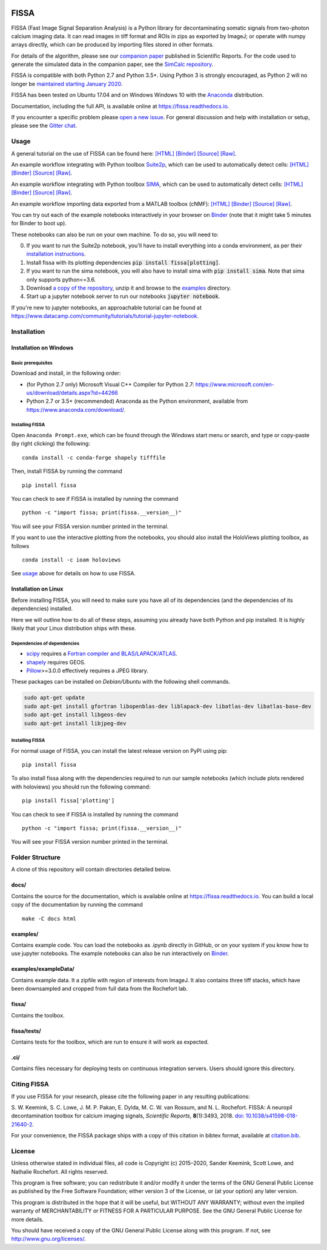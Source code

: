|PyPI badge| |Py Versions| |Travis| |AppVeyor| |Documentation| |Codecov| |DOI badge| |Gitter| |Binder|

FISSA
=====

FISSA (Fast Image Signal Separation Analysis) is a Python library for
decontaminating somatic signals from two-photon calcium imaging data. It
can read images in tiff format and ROIs in zips as exported by ImageJ;
or operate with numpy arrays directly, which can be produced by
importing files stored in other formats.

For details of the algorithm, please see our `companion
paper <https://www.doi.org/10.1038/s41598-018-21640-2>`__ published in
Scientific Reports. For the code used to generate the simulated data
in the companion paper, see the
`SimCalc repository <https://github.com/rochefort-lab/SimCalc/>`__.

FISSA is compatible with both Python 2.7 and Python 3.5+. Using Python 3
is strongly encouraged, as Python 2 will no longer be `maintained
starting January 2020 <https://python3statement.org/>`__.

FISSA has been tested on Ubuntu 17.04 and on Windows Windows 10 with the
`Anaconda <https://www.anaconda.com/download/#linux>`__ distribution.

Documentation, including the full API, is available online at
`<https://fissa.readthedocs.io>`_.

If you encounter a specific problem please `open a new
issue <https://github.com/rochefort-lab/fissa/issues/new>`__. For
general discussion and help with installation or setup, please see the
`Gitter chat <https://gitter.im/rochefort-lab/fissa>`__.

Usage
-----

A general tutorial on the use of FISSA can be found here:
`[HTML] <https://rochefort-lab.github.io/fissa/examples/Basic%20usage.html>`__
`[Binder] <https://mybinder.org/v2/gh/rochefort-lab/fissa/master?filepath=examples/Basic%20usage.ipynb>`__
`[Source] <https://github.com/rochefort-lab/fissa/blob/master/examples/Basic%20usage.ipynb>`__
`[Raw] <https://raw.githubusercontent.com/rochefort-lab/fissa/master/examples/Basic%20usage.ipynb>`__.

An example workflow integrating with Python toolbox `Suite2p <https://mouseland.github.io/suite2p/>`__, which can be used to automatically detect cells:
`[HTML] <https://rochefort-lab.github.io/fissa/examples/Suite2p%20example.html>`__
`[Binder] <https://mybinder.org/v2/gh/rochefort-lab/fissa/master?filepath=examples/Suite2p%20example.ipynb>`__
`[Source] <https://github.com/rochefort-lab/fissa/blob/master/examples/Suite2p%20example.ipynb>`__
`[Raw] <https://raw.githubusercontent.com/rochefort-lab/fissa/master/examples/Suite2p%20example.ipynb>`__.

An example workflow integrating with Python toolbox `SIMA <http://www.losonczylab.org/sima/>`__, which can be used to automatically detect cells:
`[HTML] <https://rochefort-lab.github.io/fissa/examples/SIMA%20example.html>`__
`[Binder] <https://mybinder.org/v2/gh/rochefort-lab/fissa/master?filepath=examples/SIMA%20example.ipynb>`__
`[Source] <https://github.com/rochefort-lab/fissa/blob/master/examples/SIMA%20example.ipynb>`__
`[Raw] <https://raw.githubusercontent.com/rochefort-lab/fissa/master/examples/SIMA%20example.ipynb>`__.

An example workflow importing data exported from a MATLAB toolbox (cNMF):
`[HTML] <https://rochefort-lab.github.io/fissa/examples/cNMF%20example.html>`__
`[Binder] <https://mybinder.org/v2/gh/rochefort-lab/fissa/master?filepath=examples/cNMF%20example.ipynb>`__
`[Source] <https://github.com/rochefort-lab/fissa/blob/master/examples/cNMF%20example.ipynb>`__
`[Raw] <https://raw.githubusercontent.com/rochefort-lab/fissa/master/examples/cNMF%20example.ipynb>`__.

You can try out each of the example notebooks interactively in your browser on `Binder <https://mybinder.org/v2/gh/rochefort-lab/fissa/master?filepath=examples>`__ (note that it might take 5 minutes for Binder to boot up).

These notebooks can also be run on your own machine.
To do so, you will need to:

0.  If you want to run the Suite2p notebook, you'll have to install everything into a conda environment, as per their `installation instructions <https://mouseland.github.io/suite2p/_build/html/installation.html>`__.
1.  Install fissa with its plotting dependencies :code:`pip install fissa[plotting]`.
2.  If you want to run the sima notebook, you will also have to install sima with :code:`pip install sima`.
    Note that sima only supports python<=3.6.
3.  Download `a copy of the repository <https://github.com/rochefort-lab/fissa/archive/master.zip>`__,
    unzip it and browse to the `examples <examples>`__ directory.
4.  Start up a jupyter notebook server to run our notebooks :code:`jupyter notebook`.

If you're new to jupyter notebooks, an approachable tutorial can be found at
`<https://www.datacamp.com/community/tutorials/tutorial-jupyter-notebook>`_.

Installation
------------

Installation on Windows
~~~~~~~~~~~~~~~~~~~~~~~

Basic prerequisites
^^^^^^^^^^^^^^^^^^^

Download and install, in the following order:

-  (for Python 2.7 only) Microsoft Visual C++ Compiler for Python 2.7:
   https://www.microsoft.com/en-us/download/details.aspx?id=44266

-  Python 2.7 or 3.5+ (recommended) Anaconda as the Python environment,
   available from https://www.anaconda.com/download/.

Installing FISSA
^^^^^^^^^^^^^^^^

Open ``Anaconda Prompt.exe``, which can be found through the Windows
start menu or search, and type or copy-paste (by right clicking) the
following:

::

    conda install -c conda-forge shapely tifffile

Then, install FISSA by running the command

::

    pip install fissa

You can check to see if FISSA is installed by running the command

::

    python -c "import fissa; print(fissa.__version__)"

You will see your FISSA version number printed in the terminal.

If you want to use the interactive plotting from the notebooks, you
should also install the HoloViews plotting toolbox, as follows

::

    conda install -c ioam holoviews

See `usage <#usage>`__ above for details on how to use FISSA.

Installation on Linux
~~~~~~~~~~~~~~~~~~~~~

Before installing FISSA, you will need to make sure you have all of its
dependencies (and the dependencies of its dependencies) installed.

Here we will outline how to do all of these steps, assuming you already
have both Python and pip installed. It is highly likely that your Linux
distribution ships with these.

Dependencies of dependencies
^^^^^^^^^^^^^^^^^^^^^^^^^^^^

-  `scipy <https://pypi.python.org/pypi/scipy/>`__ requires a `Fortran
   compiler and
   BLAS/LAPACK/ATLAS <http://www.scipy.org/scipylib/building/linux.html#installation-from-source>`__.

-  `shapely <https://pypi.python.org/pypi/Shapely>`__ requires GEOS.

-  `Pillow <https://pypi.org/project/Pillow/>`__>=3.0.0 effectively
   requires a JPEG library.

These packages can be installed on *Debian/Ubuntu* with the following
shell commands.

.. code:: bash

    sudo apt-get update
    sudo apt-get install gfortran libopenblas-dev liblapack-dev libatlas-dev libatlas-base-dev
    sudo apt-get install libgeos-dev
    sudo apt-get install libjpeg-dev

.. installing-fissa-1:

Installing FISSA
^^^^^^^^^^^^^^^^

For normal usage of FISSA, you can install the latest release version on
PyPI using pip:

::

    pip install fissa

To also install fissa along with the dependencies required to run our
sample notebooks (which include plots rendered with holoviews) you
should run the following command:

::

    pip install fissa['plotting']

You can check to see if FISSA is installed by running the command

::

    python -c "import fissa; print(fissa.__version__)"

You will see your FISSA version number printed in the terminal.


Folder Structure
----------------

A clone of this repository will contain directories detailed below.

docs/
~~~~~

Contains the source for the documentation, which is available online at
`<https://fissa.readthedocs.io>`_.
You can build a local copy of the documentation by running the command

::

    make -C docs html

examples/
~~~~~~~~~

Contains example code. You can load the notebooks as .ipynb directly in
GitHub, or on your system if you know how to use jupyter notebooks.
The example notebooks can also be run interactively on `Binder <https://mybinder.org/v2/gh/rochefort-lab/fissa/master?filepath=examples>`__.

examples/exampleData/
~~~~~~~~~~~~~~~~~~~~~

Contains example data. It a zipfile with region of interests from
ImageJ. It also contains three tiff stacks, which have been downsampled
and cropped from full data from the Rochefort lab.

.. fissa-1:

fissa/
~~~~~~

Contains the toolbox.

fissa/tests/
~~~~~~~~~~~~

Contains tests for the toolbox, which are run to ensure it will work as
expected.

.ci/
~~~~

Contains files necessary for deploying tests on continuous integration
servers. Users should ignore this directory.

Citing FISSA
------------

If you use FISSA for your research, please cite the following paper in
any resulting publications:

S. W. Keemink, S. C. Lowe, J. M. P. Pakan, E. Dylda, M. C. W. van
Rossum, and N. L. Rochefort. FISSA: A neuropil decontamination toolbox
for calcium imaging signals, *Scientific Reports*, **8**\ (1):3493,
2018.
`doi: 10.1038/s41598-018-21640-2 <https://www.doi.org/10.1038/s41598-018-21640-2>`__.

For your convenience, the FISSA package ships with a copy of this
citation in bibtex format, available at
`citation.bib <https://raw.githubusercontent.com/rochefort-lab/fissa/master/citation.bib>`__.

License
-------

Unless otherwise stated in individual files, all code is Copyright (c)
2015–2020, Sander Keemink, Scott Lowe, and Nathalie Rochefort. All rights
reserved.

This program is free software; you can redistribute it and/or modify it
under the terms of the GNU General Public License as published by the
Free Software Foundation; either version 3 of the License, or (at your
option) any later version.

This program is distributed in the hope that it will be useful, but
WITHOUT ANY WARRANTY; without even the implied warranty of
MERCHANTABILITY or FITNESS FOR A PARTICULAR PURPOSE. See the GNU General
Public License for more details.

You should have received a copy of the GNU General Public License along
with this program. If not, see http://www.gnu.org/licenses/.

.. |Gitter| image:: https://badges.gitter.im/Join%20Chat.svg
   :target: https://gitter.im/rochefort-lab/fissa
   :alt: Join the FISSA chat
.. |PyPI badge| image:: https://img.shields.io/pypi/v/fissa.svg
   :target: https://pypi.org/project/fissa
   :alt: Latest PyPI release
.. |Py Versions| image:: https://img.shields.io/pypi/pyversions/fissa
   :target: https://pypi.org/project/fissa
   :alt: Python Versions Supported
.. |Travis| image:: https://travis-ci.org/rochefort-lab/fissa.svg?branch=master
   :target: https://travis-ci.org/rochefort-lab/fissa
   :alt: Travis Build Status
.. |AppVeyor| image:: https://ci.appveyor.com/api/projects/status/n694frm31qcv29j0/branch/master?svg=true
   :target: https://ci.appveyor.com/project/scottclowe/rochefort-lab-fissa/branch/master
   :alt: AppVeyor Build Status
.. |Documentation| image:: https://readthedocs.org/projects/fissa/badge/?version=latest
   :target: https://fissa.readthedocs.io/en/latest/?badge=latest
   :alt: Documentation Status
.. |Codecov| image:: https://codecov.io/gh/rochefort-lab/fissa/branch/master/graph/badge.svg
   :target: https://codecov.io/gh/rochefort-lab/fissa
   :alt: Coverage
.. |Binder| image:: https://mybinder.org/badge_logo.svg
   :target: https://mybinder.org/v2/gh/rochefort-lab/fissa/master?filepath=examples
   :alt: Launch Notebooks in Binder
.. |DOI badge| image:: https://img.shields.io/badge/DOI-10.1038/s41598--018--21640--2-blue.svg
   :target: https://www.doi.org/10.1038/s41598-018-21640-2
   :alt: DOI
